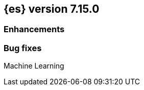 [[release-notes-7.15.0]]
== {es} version 7.15.0

//Also see <<breaking-changes-7.15,Breaking changes in 7.15>>.

[discrete]
[[enhancement-7.15.0]]
=== Enhancements


[discrete]
[[bug-7.15.0]]
=== Bug fixes

Machine Learning::
